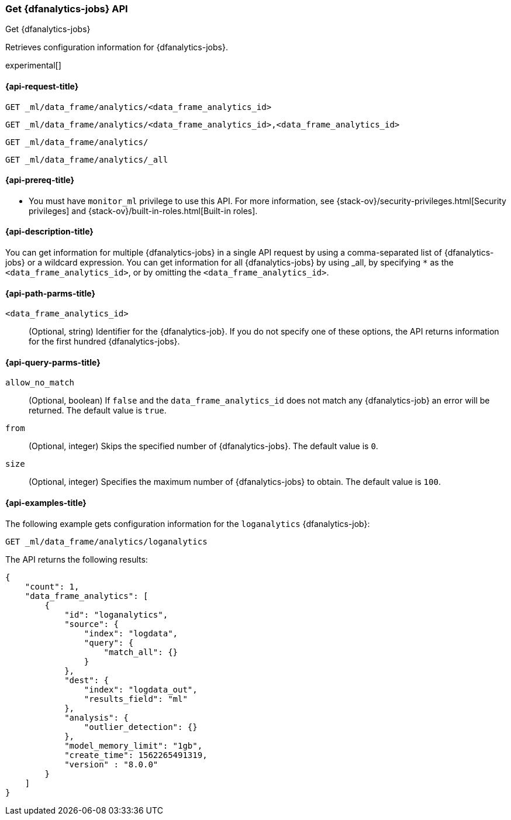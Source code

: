 [role="xpack"]
[testenv="platinum"]
[[get-dfanalytics]]
=== Get {dfanalytics-jobs} API
[subs="attributes"]
++++
<titleabbrev>Get {dfanalytics-jobs}</titleabbrev>
++++

Retrieves configuration information for {dfanalytics-jobs}.

experimental[]

[[ml-get-dfanalytics-request]]
==== {api-request-title}

`GET _ml/data_frame/analytics/<data_frame_analytics_id>` +

`GET _ml/data_frame/analytics/<data_frame_analytics_id>,<data_frame_analytics_id>` +

`GET _ml/data_frame/analytics/` +

`GET _ml/data_frame/analytics/_all`

[[ml-get-dfanalytics-prereq]]
==== {api-prereq-title}

* You must have `monitor_ml` privilege to use this API. For more 
information, see {stack-ov}/security-privileges.html[Security privileges] and 
{stack-ov}/built-in-roles.html[Built-in roles].

[[ml-get-dfanalytics-desc]]
==== {api-description-title}

You can get information for multiple {dfanalytics-jobs} in a single API request 
by using a comma-separated list of {dfanalytics-jobs} or a wildcard expression. 
You can get information for all {dfanalytics-jobs} by using _all, by specifying 
`*` as the `<data_frame_analytics_id>`, or by omitting the
`<data_frame_analytics_id>`.

[[ml-get-dfanalytics-path-params]]
==== {api-path-parms-title}

`<data_frame_analytics_id>`::
  (Optional, string) Identifier for the {dfanalytics-job}. If you do not specify
  one of these options, the API returns information for the first hundred
  {dfanalytics-jobs}.

[[ml-get-dfanalytics-query-params]]
==== {api-query-parms-title}

`allow_no_match`::
  (Optional, boolean) If `false` and the `data_frame_analytics_id` does not
  match any {dfanalytics-job} an error will be returned. The default value is
  `true`.

`from`::
  (Optional, integer) Skips the specified number of {dfanalytics-jobs}. The
  default value is `0`.

`size`::
  (Optional, integer) Specifies the maximum number of {dfanalytics-jobs} to
  obtain. The default value is `100`.

[[ml-get-dfanalytics-example]]
==== {api-examples-title}

The following example gets configuration information for the `loganalytics` 
{dfanalytics-job}:

[source,js]
--------------------------------------------------
GET _ml/data_frame/analytics/loganalytics
--------------------------------------------------
// CONSOLE
// TEST[skip:TBD]

The API returns the following results:

[source,js]
----
{
    "count": 1,
    "data_frame_analytics": [
        {
            "id": "loganalytics",
            "source": {
                "index": "logdata",
                "query": {
                    "match_all": {}
                }
            },
            "dest": {
                "index": "logdata_out",
                "results_field": "ml"
            },
            "analysis": {
                "outlier_detection": {}
            },
            "model_memory_limit": "1gb",
            "create_time": 1562265491319,
            "version" : "8.0.0"
        }
    ]
}
----
// TESTRESPONSE
